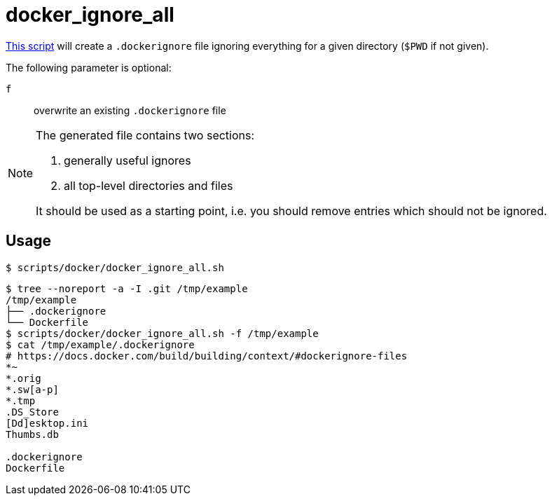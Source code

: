 // SPDX-FileCopyrightText: © 2024 Sebastian Davids <sdavids@gmx.de>
// SPDX-License-Identifier: Apache-2.0
= docker_ignore_all
:script_url: https://github.com/sdavids/sdavids-shell-misc/blob/main/scripts/docker/docker_ignore_all.sh

{script_url}[This script^] will create a `.dockerignore` file ignoring everything for a given directory (`$PWD` if not given).

The following parameter is optional:

`f` :: overwrite an existing `.dockerignore` file

[NOTE]
====
The generated file contains two sections:

. generally useful ignores
. all top-level directories and files

It should be used as a starting point, i.e. you should remove entries which should not be ignored.
====

== Usage

[,console]
----
$ scripts/docker/docker_ignore_all.sh
----

[,shell]
----
$ tree --noreport -a -I .git /tmp/example
/tmp/example
├── .dockerignore
└── Dockerfile
$ scripts/docker/docker_ignore_all.sh -f /tmp/example
$ cat /tmp/example/.dockerignore
# https://docs.docker.com/build/building/context/#dockerignore-files
*~
*.orig
*.sw[a-p]
*.tmp
.DS_Store
[Dd]esktop.ini
Thumbs.db

.dockerignore
Dockerfile
----
